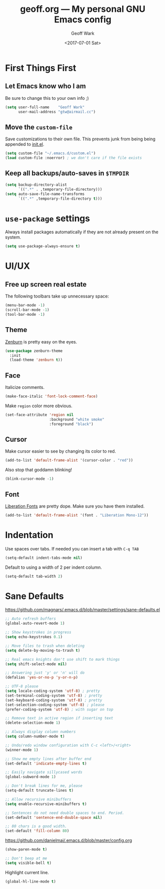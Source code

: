 #+TITLE: geoff.org --- My personal GNU Emacs config
#+DATE: <2017-07-01 Sat>
#+AUTHOR: Geoff Wark
#+EMAIL: gtw@airmail.cc

* First Things First
** Let Emacs know who I am

Be sure to change this to your own info ;)

#+BEGIN_SRC emacs-lisp
  (setq user-full-name    "Geoff Wark"
        user-mail-address "gtw@airmail.cc")
#+END_SRC

** Move the =custom-file=

Save customizations to their own file.  This prevents junk from being being appended to [[file:init.el][init.el]].

#+BEGIN_SRC emacs-lisp
  (setq custom-file "~/.emacs.d/custom.el")
  (load custom-file :noerror) ; we don't care if the file exists
#+END_SRC

** Keep all backups/auto-saves in =$TMPDIR=

#+BEGIN_SRC emacs-lisp
  (setq backup-directory-alist
        `((".*" . ,temporary-file-directory)))
  (setq auto-save-file-name-transforms
        `((".*" ,temporary-file-directory t)))
#+END_SRC

* =use-package= settings

Always install packages automatically if they are not already present on the system.

#+BEGIN_SRC emacs-lisp
  (setq use-package-always-ensure t)
#+END_SRC

* UI/UX
** Free up screen real estate

The following toolbars take up unnecessary space:

#+BEGIN_SRC emacs-lisp
  (menu-bar-mode -1)
  (scroll-bar-mode -1)
  (tool-bar-mode -1)
#+END_SRC

** Theme

[[http://kippura.org/zenburnpage/][Zenburn]] is pretty easy on the eyes.

#+BEGIN_SRC emacs-lisp
  (use-package zenburn-theme
    :init
    (load-theme 'zenburn t))
#+END_SRC

** Face

Italicize comments.

#+BEGIN_SRC emacs-lisp
  (make-face-italic 'font-lock-comment-face)
#+END_SRC

Make =region= color more obvious.

#+BEGIN_SRC emacs-lisp
  (set-face-attribute 'region nil
                      :background "white smoke"
                      :foreground "black")
#+END_SRC

** Cursor

Make cursor easier to see by changing its color to red.

#+BEGIN_SRC emacs-lisp
  (add-to-list 'default-frame-alist '(cursor-color . "red"))
#+END_SRC

Also stop that goddamn blinking!

#+BEGIN_SRC emacs-lisp
  (blink-cursor-mode -1)
#+END_SRC

** Font

[[https://pagure.io/liberation-fonts][Liberation Fonts]] are pretty dope.  Make sure you have them installed.

#+BEGIN_SRC emacs-lisp
  (add-to-list 'default-frame-alist '(font . "Liberation Mono-12"))
#+END_SRC

* Indentation

Use spaces over tabs.  If needed you can insert a tab with =C-q TAB=

#+BEGIN_SRC emacs-lisp
  (setq-default indent-tabs-mode nil)
#+END_SRC

Default to using a width of 2 per indent column.

#+BEGIN_SRC emacs-lisp
  (setq-default tab-width 2)
#+END_SRC

* Sane Defaults

https://github.com/magnars/.emacs.d/blob/master/settings/sane-defaults.el

#+BEGIN_SRC emacs-lisp
  ;; Auto refresh buffers
  (global-auto-revert-mode 1)

  ;; Show keystrokes in progress
  (setq echo-keystrokes 0.1)

  ;; Move files to trash when deleting
  (setq delete-by-moving-to-trash t)

  ;; Real emacs knights don't use shift to mark things
  (setq shift-select-mode nil)

  ;; Answering just 'y' or 'n' will do
  (defalias 'yes-or-no-p 'y-or-n-p)

  ;; UTF-8 please
  (setq locale-coding-system 'utf-8) ; pretty
  (set-terminal-coding-system 'utf-8) ; pretty
  (set-keyboard-coding-system 'utf-8) ; pretty
  (set-selection-coding-system 'utf-8) ; please
  (prefer-coding-system 'utf-8) ; with sugar on top

  ;; Remove text in active region if inserting text
  (delete-selection-mode 1)

  ;; Always display column numbers
  (setq column-number-mode t)

  ;; Undo/redo window configuration with C-c <left>/<right>
  (winner-mode 1)

  ;; Show me empty lines after buffer end
  (set-default 'indicate-empty-lines t)

  ;; Easily navigate sillycased words
  (global-subword-mode 1)

  ;; Don't break lines for me, please
  (setq-default truncate-lines t)

  ;; Allow recursive minibuffers
  (setq enable-recursive-minibuffers t)

  ;; Sentences do not need double spaces to end. Period.
  (set-default 'sentence-end-double-space nil)

  ;; 80 chars is a good width.
  (set-default 'fill-column 80)
#+END_SRC

https://github.com/danielmai/.emacs.d/blob/master/config.org

#+BEGIN_SRC emacs-lisp
  (show-paren-mode t)

  ;; Don't beep at me
  (setq visible-bell t)
#+END_SRC

Highlight current line.

#+BEGIN_SRC emacs-lisp
  (global-hl-line-mode t)
#+END_SRC

